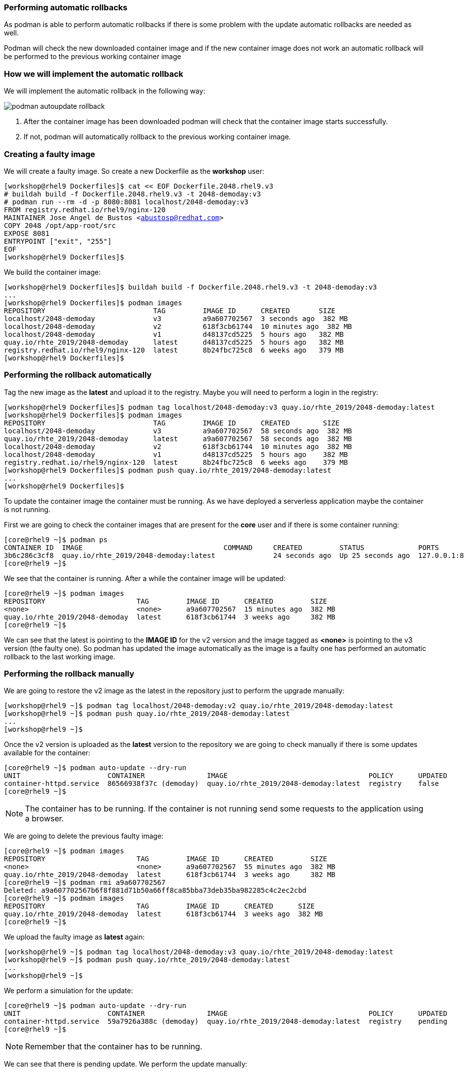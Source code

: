 [#podmanrollback]
=== Performing automatic rollbacks

As podman is able to perform automatic rollbacks if there is some problem with the update automatic rollbacks are needed as well.

Podman will check the new downloaded container image and if the new container image does not work an automatic rollback will be performed to the previous working container image

=== How we will implement the automatic rollback

We will implement the automatic rollback in the following way:

image::serverless/podman-autoupdate-rollback.png[]

1. After the container image has been downloaded podman will check that the container image starts successfully.
2. If not, podman will automatically rollback to the previous working container image.

=== Creating a faulty image

We will create a faulty image. So create a new Dockerfile as the **workshop** user:

[source,bash,subs="+macros,+attributes"]
[workshop@rhel9 Dockerfiles]$ cat << EOF Dockerfile.2048.rhel9.v3
# buildah build -f Dockerfile.2048.rhel9.v3 -t 2048-demoday:v3
# podman run --rm -d -p 8080:8081 localhost/2048-demoday:v3
FROM registry.redhat.io/rhel9/nginx-120
MAINTAINER Jose Angel de Bustos <abustosp@redhat.com> 
COPY 2048 /opt/app-root/src
EXPOSE 8081
ENTRYPOINT ["exit", "255"]
EOF
[workshop@rhel9 Dockerfiles]$

We build the container image:

[source,bash,subs="+macros,+attributes"]
[workshop@rhel9 Dockerfiles]$ buildah build -f Dockerfile.2048.rhel9.v3 -t 2048-demoday:v3
...
[workshop@rhel9 Dockerfiles]$ podman images
REPOSITORY                          TAG         IMAGE ID      CREATED       SIZE
localhost/2048-demoday              v3          a9a607702567  3 seconds ago  382 MB
localhost/2048-demoday              v2          618f3cb61744  10 minutes ago  382 MB
localhost/2048-demoday              v1          d48137cd5225  5 hours ago   382 MB
quay.io/rhte_2019/2048-demoday      latest      d48137cd5225  5 hours ago   382 MB
registry.redhat.io/rhel9/nginx-120  latest      8b24fbc725c8  6 weeks ago   379 MB
[workshop@rhel9 Dockerfiles]$

=== Performing the rollback automatically

Tag the new image as the **latest** and upload it to the registry. Maybe you will need to perform a login in the registry:

[source,bash,subs="+macros,+attributes"]
[workshop@rhel9 Dockerfiles]$ podman tag localhost/2048-demoday:v3 quay.io/rhte_2019/2048-demoday:latest
[workshop@rhel9 Dockerfiles]$ podman images
REPOSITORY                          TAG         IMAGE ID      CREATED        SIZE
localhost/2048-demoday              v3          a9a607702567  58 seconds ago  382 MB
quay.io/rhte_2019/2048-demoday      latest      a9a607702567  58 seconds ago  382 MB
localhost/2048-demoday              v2          618f3cb61744  10 minutes ago  382 MB
localhost/2048-demoday              v1          d48137cd5225  5 hours ago    382 MB
registry.redhat.io/rhel9/nginx-120  latest      8b24fbc725c8  6 weeks ago    379 MB
[workshop@rhel9 Dockerfiles]$ podman push quay.io/rhte_2019/2048-demoday:latest
...
[workshop@rhel9 Dockerfiles]$

To update the container image the container must be running. As we have deployed a serverless application maybe the container is not running.

First we are going to check the container images that are present for the **core** user and if there is some container running:

[source,bash,subs="+macros,+attributes"]
[core@rhel9 ~]$ podman ps
CONTAINER ID  IMAGE                                  COMMAND     CREATED         STATUS             PORTS                     NAMES
3b6c286c3cf8  quay.io/rhte_2019/2048-demoday:latest              24 seconds ago  Up 25 seconds ago  127.0.0.1:8080->8081/tcp  demoday
[core@rhel9 ~]$ 

We see that the container is running. After a while the container image will be updated:

[source,bash,subs="+macros,+attributes"]
[core@rhel9 ~]$ podman images
REPOSITORY                      TAG         IMAGE ID      CREATED         SIZE
<none>                          <none>      a9a607702567  15 minutes ago  382 MB
quay.io/rhte_2019/2048-demoday  latest      618f3cb61744  3 weeks ago     382 MB
[core@rhel9 ~]$

We can see that the latest is pointing to the **IMAGE ID** for the v2 version and the image tagged as **<none>** is pointing to the v3 version (the faulty one). So podman has updated the image automatically as the image is a faulty one has performed an automatic rollback to the last working image.

=== Performing the rollback manually

We are going to restore the v2 image as the latest in the repository just to perform the upgrade manually:

[source,bash,subs="+macros,+attributes"]
[workshop@rhel9 ~]$ podman tag localhost/2048-demoday:v2 quay.io/rhte_2019/2048-demoday:latest
[workshop@rhel9 ~]$ podman push quay.io/rhte_2019/2048-demoday:latest
...
[workshop@rhel9 ~]$

Once the v2 version is uploaded as the **latest** version to the repository we are going to check manually if there is some updates available for the container:

[source,bash,subs="+macros,+attributes"]
[core@rhel9 ~]$ podman auto-update --dry-run
UNIT                     CONTAINER               IMAGE                                  POLICY      UPDATED
container-httpd.service  86566938f37c (demoday)  quay.io/rhte_2019/2048-demoday:latest  registry    false
[core@rhel9 ~]$ 

NOTE: The container has to be running. If the container is not running send some requests to the application using a browser.

We are going to delete the previous faulty image:

[source,bash,subs="+macros,+attributes"]
[core@rhel9 ~]$ podman images
REPOSITORY                      TAG         IMAGE ID      CREATED         SIZE
<none>                          <none>      a9a607702567  55 minutes ago  382 MB
quay.io/rhte_2019/2048-demoday  latest      618f3cb61744  3 weeks ago     382 MB
[core@rhel9 ~]$ podman rmi a9a607702567
Deleted: a9a607702567b6f8f881d71b50a66ff8ca85bba73deb35ba982285c4c2ec2cbd
[core@rhel9 ~]$ podman images
REPOSITORY                      TAG         IMAGE ID      CREATED      SIZE
quay.io/rhte_2019/2048-demoday  latest      618f3cb61744  3 weeks ago  382 MB
[core@rhel9 ~]$ 

We upload the faulty image as **latest** again:

[source,bash,subs="+macros,+attributes"]
[workshop@rhel9 ~]$ podman tag localhost/2048-demoday:v3 quay.io/rhte_2019/2048-demoday:latest
[workshop@rhel9 ~]$ podman push quay.io/rhte_2019/2048-demoday:latest
...
[workshop@rhel9 ~]$

We perform a simulation for the update:

[source,bash,subs="+macros,+attributes"]
[core@rhel9 ~]$ podman auto-update --dry-run
UNIT                     CONTAINER               IMAGE                                  POLICY      UPDATED
container-httpd.service  59a7926a388c (demoday)  quay.io/rhte_2019/2048-demoday:latest  registry    pending
[core@rhel9 ~]$

NOTE: Remember that the container has to be running.

We can see that there is pending update. We perform the update manually:

[source,bash,subs="+macros,+attributes"]
[core@rhel9 ~]$ podman auto-update 
Trying to pull quay.io/rhte_2019/2048-demoday:latest...
Getting image source signatures
Copying blob ef04b8788421 skipped: already exists  
Copying blob 615933f54d5e skipped: already exists  
Copying blob 25ad9a06c050 skipped: already exists  
Copying blob be6104f7629e skipped: already exists  
Copying blob 3e71e5f07102 done  
Copying config a9a6077025 done  
Writing manifest to image destination
Storing signatures
UNIT                     CONTAINER               IMAGE                                  POLICY      UPDATED
container-httpd.service  59a7926a388c (demoday)  quay.io/rhte_2019/2048-demoday:latest  registry    rolled back
[core@rhel9 ~]$ podman images
REPOSITORY                      TAG         IMAGE ID      CREATED            SIZE
<none>                          <none>      a9a607702567  About an hour ago  382 MB
quay.io/rhte_2019/2048-demoday  latest      618f3cb61744  3 weeks ago        382 MB
[core@rhel9 ~]$ 

As we can see the faulty images was downloaded as it is a faulty one a rollback was automatically performed to the last working image.

Now we are going to build a new container image to perform the update simulating fixing the v3 container image:

[source,bash,subs="+macros,+attributes"]
[workshop@rhel9 Dockerfiles]$ cat << EOF Dockerfile.2048.rhel9.v4
# buildah build -f Dockerfile.2048.rhel9.v4 -t 2048-demoday:v4
# podman run --rm -d -p 8080:8081 localhost/2048-demoday:v4
FROM registry.redhat.io/rhel9/nginx-120

MAINTAINER Jose Angel de Bustos <abustosp@redhat.com> 

COPY 2048 /opt/app-root/src
COPY index.html /opt/app-root/src/2048
COPY awesome.png /opt/app-root/src/2048/banner.png
COPY nginx.conf /etc/nginx/nginx.conf

EXPOSE 8081

ENTRYPOINT ["nginx", "-g", "daemon off;"]
EOF
[workshop@rhel9 Dockerfiles]$ buildah build -f Dockerfile.2048.rhel9.v4 -t 2048-demoday:v4
...
[workshop@rhel9 Dockerfiles]$ podman images
REPOSITORY                          TAG         IMAGE ID      CREATED         SIZE
localhost/2048-demoday              v4          25d1fb487f23  5 seconds ago   382 MB
quay.io/rhte_2019/2048-demoday      latest      a9a607702567  7 minutes ago   382 MB
localhost/2048-demoday              v3          a9a607702567  7 minutes ago   382 MB
localhost/2048-demoday              v2          618f3cb61744  17 minutes ago  382 MB
localhost/2048-demoday              v1          d48137cd5225  3 weeks ago     382 MB
registry.redhat.io/rhel9/nginx-120  latest      8b24fbc725c8  2 months ago    379 MB
[workshop@rhel9 Dockerfiles]$ podman tag localhost/2048-demoday:v4 quay.io/rhte_2019/2048-demoday:latest
[workshop@rhel9 Dockerfiles]$ podman images
REPOSITORY                          TAG         IMAGE ID      CREATED         SIZE
localhost/2048-demoday              v4          25d1fb487f23  2 minutes ago   382 MB
quay.io/rhte_2019/2048-demoday      latest      25d1fb487f23  2 minutes ago   382 MB
localhost/2048-demoday              v3          a9a607702567  9 minutes ago   382 MB
localhost/2048-demoday              v2          618f3cb61744  19 minutes ago  382 MB
localhost/2048-demoday              v1          d48137cd5225  3 weeks ago     382 MB
registry.redhat.io/rhel9/nginx-120  latest      8b24fbc725c8  2 months ago    379 MB
[workshop@rhel9 Dockerfiles]$

TIP: Look for some awesome picture and store it in the Dockerfiles directory as **awesome.png**.

Check if there is a new update:

[source,bash,subs="+macros,+attributes"]
[core@rhel9 ~]$ podman auto-update --dry-run
UNIT                     CONTAINER               IMAGE                                  POLICY      UPDATED
container-httpd.service  c24249c4ee87 (demoday)  quay.io/rhte_2019/2048-demoday:latest  registry    pending
[core@rhel9 ~]$ 

Now you can wait until podman autoupdate automatically updates the image or update it manually, you can choose ;-).

NOTE: You probably will have to clean your browser's cache.

image::serverless/2048v4.png[]